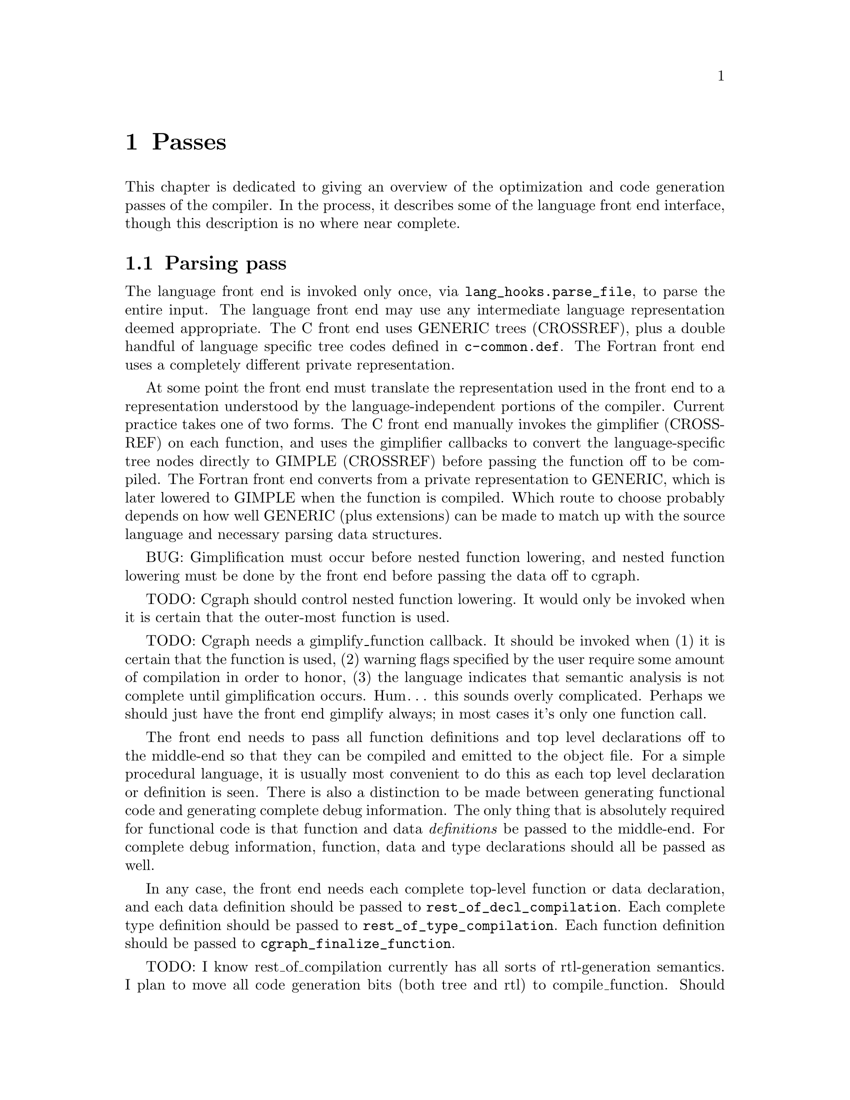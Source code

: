 @c markers: CROSSREF BUG TODO

@c Copyright (C) 1988, 1989, 1992, 1993, 1994, 1995, 1996, 1997, 1998, 1999,
@c 2000, 2001, 2002, 2003, 2004, 2005, 2006, 2007, 2008, 2009 Free Software
@c Foundation, Inc.
@c This is part of the GCC manual.
@c For copying conditions, see the file gcc.texi.

@node Passes
@chapter 编译器的Passes和相关文件
@cindex passes and files of the compiler
@cindex files and passes of the compiler
@cindex compiler passes and files

这章综述了编译器的优化和代码产生过程。
This chapter is dedicated to giving an overview of the optimization and
code generation passes of the compiler.  In the process, it describes
some of the language front end interface, though this description is no
where near complete.

@menu
* Parsing pass::         The language front end turns text into bits.
* Gimplification pass::  The bits are turned into something we can optimize.
* Pass manager::         Sequencing the optimization passes.
* Tree-SSA passes::      Optimizations on a high-level representation.
* RTL passes::           Optimizations on a low-level representation.
@end menu

@node Parsing pass
@section Parsing pass
@cindex GENERIC
@findex lang_hooks.parse_file
The language front end is invoked only once, via
@code{lang_hooks.parse_file}, to parse the entire input.  The language
front end may use any intermediate language representation deemed
appropriate.  The C front end uses GENERIC trees (CROSSREF), plus
a double handful of language specific tree codes defined in
@file{c-common.def}.  The Fortran front end uses a completely different
private representation.

@cindex GIMPLE
@cindex gimplification
@cindex gimplifier
@cindex language-independent intermediate representation
@cindex intermediate representation lowering
@cindex lowering, language-dependent intermediate representation
At some point the front end must translate the representation used in the
front end to a representation understood by the language-independent
portions of the compiler.  Current practice takes one of two forms.
The C front end manually invokes the gimplifier (CROSSREF) on each function,
and uses the gimplifier callbacks to convert the language-specific tree
nodes directly to GIMPLE (CROSSREF) before passing the function off to
be compiled.
The Fortran front end converts from a private representation to GENERIC,
which is later lowered to GIMPLE when the function is compiled.  Which
route to choose probably depends on how well GENERIC (plus extensions)
can be made to match up with the source language and necessary parsing
data structures.

BUG: Gimplification must occur before nested function lowering,
and nested function lowering must be done by the front end before
passing the data off to cgraph.

TODO: Cgraph should control nested function lowering.  It would
only be invoked when it is certain that the outer-most function
is used.

TODO: Cgraph needs a gimplify_function callback.  It should be
invoked when (1) it is certain that the function is used, (2)
warning flags specified by the user require some amount of
compilation in order to honor, (3) the language indicates that
semantic analysis is not complete until gimplification occurs.
Hum@dots{} this sounds overly complicated.  Perhaps we should just
have the front end gimplify always; in most cases it's only one
function call.

The front end needs to pass all function definitions and top level
declarations off to the middle-end so that they can be compiled and
emitted to the object file.  For a simple procedural language, it is
usually most convenient to do this as each top level declaration or
definition is seen.  There is also a distinction to be made between
generating functional code and generating complete debug information.
The only thing that is absolutely required for functional code is that
function and data @emph{definitions} be passed to the middle-end.  For
complete debug information, function, data and type declarations
should all be passed as well.

@findex rest_of_decl_compilation
@findex rest_of_type_compilation
@findex cgraph_finalize_function
In any case, the front end needs each complete top-level function or
data declaration, and each data definition should be passed to
@code{rest_of_decl_compilation}.  Each complete type definition should
be passed to @code{rest_of_type_compilation}.  Each function definition
should be passed to @code{cgraph_finalize_function}.

TODO: I know rest_of_compilation currently has all sorts of
rtl-generation semantics.  I plan to move all code generation
bits (both tree and rtl) to compile_function.  Should we hide
cgraph from the front ends and move back to rest_of_compilation
as the official interface?  Possibly we should rename all three
interfaces such that the names match in some meaningful way and
that is more descriptive than "rest_of".

The middle-end will, at its option, emit the function and data
definitions immediately or queue them for later processing.

@node Gimplification pass
@section Gimplification pass

@cindex gimplification
@cindex GIMPLE
@dfn{Gimplification} is a whimsical term for the process of converting
the intermediate representation of a function into the GIMPLE language
(CROSSREF).  The term stuck, and so words like ``gimplification'',
``gimplify'', ``gimplifier'' and the like are sprinkled throughout this
section of code.

@cindex GENERIC
While a front end may certainly choose to generate GIMPLE directly if
it chooses, this can be a moderately complex process unless the
intermediate language used by the front end is already fairly simple.
Usually it is easier to generate GENERIC trees plus extensions
and let the language-independent gimplifier do most of the work.

@findex gimplify_function_tree
@findex gimplify_expr
@findex lang_hooks.gimplify_expr
The main entry point to this pass is @code{gimplify_function_tree}
located in @file{gimplify.c}.  From here we process the entire
function gimplifying each statement in turn.  The main workhorse
for this pass is @code{gimplify_expr}.  Approximately everything
passes through here at least once, and it is from here that we
invoke the @code{lang_hooks.gimplify_expr} callback.

The callback should examine the expression in question and return
@code{GS_UNHANDLED} if the expression is not a language specific
construct that requires attention.  Otherwise it should alter the
expression in some way to such that forward progress is made toward
producing valid GIMPLE@.  If the callback is certain that the
transformation is complete and the expression is valid GIMPLE, it
should return @code{GS_ALL_DONE}.  Otherwise it should return
@code{GS_OK}, which will cause the expression to be processed again.
If the callback encounters an error during the transformation (because
the front end is relying on the gimplification process to finish
semantic checks), it should return @code{GS_ERROR}.

@node Pass manager
@section Pass manager

The pass manager is located in @file{passes.c}, @file{tree-optimize.c}
and @file{tree-pass.h}.
Its job is to run all of the individual passes in the correct order,
and take care of standard bookkeeping that applies to every pass.

The theory of operation is that each pass defines a structure that
represents everything we need to know about that pass---when it
should be run, how it should be run, what intermediate language
form or on-the-side data structures it needs.  We register the pass
to be run in some particular order, and the pass manager arranges
for everything to happen in the correct order.

The actuality doesn't completely live up to the theory at present.
Command-line switches and @code{timevar_id_t} enumerations must still
be defined elsewhere.  The pass manager validates constraints but does
not attempt to (re-)generate data structures or lower intermediate
language form based on the requirements of the next pass.  Nevertheless,
what is present is useful, and a far sight better than nothing at all.

Each pass may have its own dump file (for GCC debugging purposes).
Passes without any names, or with a name starting with a star, do not
dump anything.

TODO: describe the global variables set up by the pass manager,
and a brief description of how a new pass should use it.
I need to look at what info rtl passes use first@enddots{}

@node Tree-SSA passes
@section Tree-SSA passes

The following briefly describes the tree optimization passes that are
run after gimplification and what source files they are located in.

@itemize @bullet
@item Remove useless statements

This pass is an extremely simple sweep across the gimple code in which
we identify obviously dead code and remove it.  Here we do things like
simplify @code{if} statements with constant conditions, remove
exception handling constructs surrounding code that obviously cannot
throw, remove lexical bindings that contain no variables, and other
assorted simplistic cleanups.  The idea is to get rid of the obvious
stuff quickly rather than wait until later when it's more work to get
rid of it.  This pass is located in @file{tree-cfg.c} and described by
@code{pass_remove_useless_stmts}.

@item Mudflap declaration registration

If mudflap (@pxref{Optimize Options,,-fmudflap -fmudflapth
-fmudflapir,gcc,Using the GNU Compiler Collection (GCC)}) is
enabled, we generate code to register some variable declarations with
the mudflap runtime.  Specifically, the runtime tracks the lifetimes of
those variable declarations that have their addresses taken, or whose
bounds are unknown at compile time (@code{extern}).  This pass generates
new exception handling constructs (@code{try}/@code{finally}), and so
must run before those are lowered.  In addition, the pass enqueues
declarations of static variables whose lifetimes extend to the entire
program.  The pass is located in @file{tree-mudflap.c} and is described
by @code{pass_mudflap_1}.

@item OpenMP lowering

If OpenMP generation (@option{-fopenmp}) is enabled, this pass lowers
OpenMP constructs into GIMPLE.

Lowering of OpenMP constructs involves creating replacement
expressions for local variables that have been mapped using data
sharing clauses, exposing the control flow of most synchronization
directives and adding region markers to facilitate the creation of the
control flow graph.  The pass is located in @file{omp-low.c} and is
described by @code{pass_lower_omp}.

@item OpenMP expansion

If OpenMP generation (@option{-fopenmp}) is enabled, this pass expands
parallel regions into their own functions to be invoked by the thread
library.  The pass is located in @file{omp-low.c} and is described by
@code{pass_expand_omp}.

@item Lower control flow

This pass flattens @code{if} statements (@code{COND_EXPR})
and moves lexical bindings (@code{BIND_EXPR}) out of line.  After
this pass, all @code{if} statements will have exactly two @code{goto}
statements in its @code{then} and @code{else} arms.  Lexical binding
information for each statement will be found in @code{TREE_BLOCK} rather
than being inferred from its position under a @code{BIND_EXPR}.  This
pass is found in @file{gimple-low.c} and is described by
@code{pass_lower_cf}.

@item Lower exception handling control flow

This pass decomposes high-level exception handling constructs
(@code{TRY_FINALLY_EXPR} and @code{TRY_CATCH_EXPR}) into a form
that explicitly represents the control flow involved.  After this
pass, @code{lookup_stmt_eh_region} will return a non-negative
number for any statement that may have EH control flow semantics;
examine @code{tree_can_throw_internal} or @code{tree_can_throw_external}
for exact semantics.  Exact control flow may be extracted from
@code{foreach_reachable_handler}.  The EH region nesting tree is defined
in @file{except.h} and built in @file{except.c}.  The lowering pass
itself is in @file{tree-eh.c} and is described by @code{pass_lower_eh}.

@item Build the control flow graph

This pass decomposes a function into basic blocks and creates all of
the edges that connect them.  It is located in @file{tree-cfg.c} and
is described by @code{pass_build_cfg}.

@item Find all referenced variables

This pass walks the entire function and collects an array of all
variables referenced in the function, @code{referenced_vars}.  The
index at which a variable is found in the array is used as a UID
for the variable within this function.  This data is needed by the
SSA rewriting routines.  The pass is located in @file{tree-dfa.c}
and is described by @code{pass_referenced_vars}.

@item Enter static single assignment form

This pass rewrites the function such that it is in SSA form.  After
this pass, all @code{is_gimple_reg} variables will be referenced by
@code{SSA_NAME}, and all occurrences of other variables will be
annotated with @code{VDEFS} and @code{VUSES}; PHI nodes will have
been inserted as necessary for each basic block.  This pass is
located in @file{tree-ssa.c} and is described by @code{pass_build_ssa}.

@item Warn for uninitialized variables

This pass scans the function for uses of @code{SSA_NAME}s that
are fed by default definition.  For non-parameter variables, such
uses are uninitialized.  The pass is run twice, before and after
optimization (if turned on).  In the first pass we only warn for uses that are
positively uninitialized; in the second pass we warn for uses that
are possibly uninitialized.  The pass is located in @file{tree-ssa.c}
and is defined by @code{pass_early_warn_uninitialized} and
@code{pass_late_warn_uninitialized}.

@item Dead code elimination

This pass scans the function for statements without side effects whose
result is unused.  It does not do memory life analysis, so any value
that is stored in memory is considered used.  The pass is run multiple
times throughout the optimization process.  It is located in
@file{tree-ssa-dce.c} and is described by @code{pass_dce}.

@item Dominator optimizations

This pass performs trivial dominator-based copy and constant propagation,
expression simplification, and jump threading.  It is run multiple times
throughout the optimization process.  It it located in @file{tree-ssa-dom.c}
and is described by @code{pass_dominator}.

@item Forward propagation of single-use variables

This pass attempts to remove redundant computation by substituting
variables that are used once into the expression that uses them and
seeing if the result can be simplified.  It is located in
@file{tree-ssa-forwprop.c} and is described by @code{pass_forwprop}.

@item Copy Renaming

This pass attempts to change the name of compiler temporaries involved in
copy operations such that SSA->normal can coalesce the copy away.  When compiler
temporaries are copies of user variables, it also renames the compiler
temporary to the user variable resulting in better use of user symbols.  It is
located in @file{tree-ssa-copyrename.c} and is described by
@code{pass_copyrename}.

@item PHI node optimizations

This pass recognizes forms of PHI inputs that can be represented as
conditional expressions and rewrites them into straight line code.
It is located in @file{tree-ssa-phiopt.c} and is described by
@code{pass_phiopt}.

@item May-alias optimization

This pass performs a flow sensitive SSA-based points-to analysis.
The resulting may-alias, must-alias, and escape analysis information
is used to promote variables from in-memory addressable objects to
non-aliased variables that can be renamed into SSA form.  We also
update the @code{VDEF}/@code{VUSE} memory tags for non-renameable
aggregates so that we get fewer false kills.  The pass is located
in @file{tree-ssa-alias.c} and is described by @code{pass_may_alias}.

Interprocedural points-to information is located in
@file{tree-ssa-structalias.c} and described by @code{pass_ipa_pta}.

@item Profiling

This pass rewrites the function in order to collect runtime block
and value profiling data.  Such data may be fed back into the compiler
on a subsequent run so as to allow optimization based on expected
execution frequencies.  The pass is located in @file{predict.c} and
is described by @code{pass_profile}.

@item Lower complex arithmetic

This pass rewrites complex arithmetic operations into their component
scalar arithmetic operations.  The pass is located in @file{tree-complex.c}
and is described by @code{pass_lower_complex}.

@item Scalar replacement of aggregates

This pass rewrites suitable non-aliased local aggregate variables into
a set of scalar variables.  The resulting scalar variables are
rewritten into SSA form, which allows subsequent optimization passes
to do a significantly better job with them.  The pass is located in
@file{tree-sra.c} and is described by @code{pass_sra}.

@item Dead store elimination

This pass eliminates stores to memory that are subsequently overwritten
by another store, without any intervening loads.  The pass is located
in @file{tree-ssa-dse.c} and is described by @code{pass_dse}.

@item Tail recursion elimination

This pass transforms tail recursion into a loop.  It is located in
@file{tree-tailcall.c} and is described by @code{pass_tail_recursion}.

@item Forward store motion

This pass sinks stores and assignments down the flowgraph closer to their
use point.  The pass is located in @file{tree-ssa-sink.c} and is
described by @code{pass_sink_code}.

@item Partial redundancy elimination

This pass eliminates partially redundant computations, as well as
performing load motion.  The pass is located in @file{tree-ssa-pre.c}
and is described by @code{pass_pre}.

Just before partial redundancy elimination, if
@option{-funsafe-math-optimizations} is on, GCC tries to convert
divisions to multiplications by the reciprocal.  The pass is located
in @file{tree-ssa-math-opts.c} and is described by
@code{pass_cse_reciprocal}.

@item Full redundancy elimination

This is a simpler form of PRE that only eliminates redundancies that
occur an all paths.  It is located in @file{tree-ssa-pre.c} and
described by @code{pass_fre}.

@item Loop optimization

The main driver of the pass is placed in @file{tree-ssa-loop.c}
and described by @code{pass_loop}.

The optimizations performed by this pass are:

Loop invariant motion.  This pass moves only invariants that
would be hard to handle on rtl level (function calls, operations that expand to
nontrivial sequences of insns).  With @option{-funswitch-loops} it also moves
operands of conditions that are invariant out of the loop, so that we can use
just trivial invariantness analysis in loop unswitching.  The pass also includes
store motion.  The pass is implemented in @file{tree-ssa-loop-im.c}.

Canonical induction variable creation.  This pass creates a simple counter
for number of iterations of the loop and replaces the exit condition of the
loop using it, in case when a complicated analysis is necessary to determine
the number of iterations.  Later optimizations then may determine the number
easily.  The pass is implemented in @file{tree-ssa-loop-ivcanon.c}.

Induction variable optimizations.  This pass performs standard induction
variable optimizations, including strength reduction, induction variable
merging and induction variable elimination.  The pass is implemented in
@file{tree-ssa-loop-ivopts.c}.

Loop unswitching.  This pass moves the conditional jumps that are invariant
out of the loops.  To achieve this, a duplicate of the loop is created for
each possible outcome of conditional jump(s).  The pass is implemented in
@file{tree-ssa-loop-unswitch.c}.  This pass should eventually replace the
rtl-level loop unswitching in @file{loop-unswitch.c}, but currently
the rtl-level pass is not completely redundant yet due to deficiencies
in tree level alias analysis.

The optimizations also use various utility functions contained in
@file{tree-ssa-loop-manip.c}, @file{cfgloop.c}, @file{cfgloopanal.c} and
@file{cfgloopmanip.c}.

Vectorization.  This pass transforms loops to operate on vector types
instead of scalar types.  Data parallelism across loop iterations is exploited
to group data elements from consecutive iterations into a vector and operate 
on them in parallel.  Depending on available target support the loop is 
conceptually unrolled by a factor @code{VF} (vectorization factor), which is
the number of elements operated upon in parallel in each iteration, and the 
@code{VF} copies of each scalar operation are fused to form a vector operation.
Additional loop transformations such as peeling and versioning may take place
to align the number of iterations, and to align the memory accesses in the loop.
The pass is implemented in @file{tree-vectorizer.c} (the main driver and general
utilities), @file{tree-vect-analyze.c} and @file{tree-vect-transform.c}.
Analysis of data references is in @file{tree-data-ref.c}.

Autoparallelization.  This pass splits the loop iteration space to run
into several threads.  The pass is implemented in @file{tree-parloops.c}.

@item Tree level if-conversion for vectorizer

This pass applies if-conversion to simple loops to help vectorizer.
We identify if convertible loops, if-convert statements and merge
basic blocks in one big block.  The idea is to present loop in such
form so that vectorizer can have one to one mapping between statements
and available vector operations.  This patch re-introduces COND_EXPR
at GIMPLE level.  This pass is located in @file{tree-if-conv.c} and is
described by @code{pass_if_conversion}.

@item Conditional constant propagation

This pass relaxes a lattice of values in order to identify those
that must be constant even in the presence of conditional branches.
The pass is located in @file{tree-ssa-ccp.c} and is described
by @code{pass_ccp}.

A related pass that works on memory loads and stores, and not just
register values, is located in @file{tree-ssa-ccp.c} and described by
@code{pass_store_ccp}.

@item Conditional copy propagation

This is similar to constant propagation but the lattice of values is
the ``copy-of'' relation.  It eliminates redundant copies from the
code.  The pass is located in @file{tree-ssa-copy.c} and described by
@code{pass_copy_prop}.

A related pass that works on memory copies, and not just register
copies, is located in @file{tree-ssa-copy.c} and described by
@code{pass_store_copy_prop}.

@item Value range propagation

This transformation is similar to constant propagation but
instead of propagating single constant values, it propagates
known value ranges.  The implementation is based on Patterson's
range propagation algorithm (Accurate Static Branch Prediction by
Value Range Propagation, J. R. C. Patterson, PLDI '95).  In
contrast to Patterson's algorithm, this implementation does not
propagate branch probabilities nor it uses more than a single
range per SSA name. This means that the current implementation
cannot be used for branch prediction (though adapting it would
not be difficult).  The pass is located in @file{tree-vrp.c} and is
described by @code{pass_vrp}.

@item Folding built-in functions

This pass simplifies built-in functions, as applicable, with constant
arguments or with inferable string lengths.  It is located in
@file{tree-ssa-ccp.c} and is described by @code{pass_fold_builtins}.

@item Split critical edges

This pass identifies critical edges and inserts empty basic blocks
such that the edge is no longer critical.  The pass is located in
@file{tree-cfg.c} and is described by @code{pass_split_crit_edges}.

@item Control dependence dead code elimination

This pass is a stronger form of dead code elimination that can
eliminate unnecessary control flow statements.   It is located
in @file{tree-ssa-dce.c} and is described by @code{pass_cd_dce}.

@item Tail call elimination

This pass identifies function calls that may be rewritten into
jumps.  No code transformation is actually applied here, but the
data and control flow problem is solved.  The code transformation
requires target support, and so is delayed until RTL@.  In the
meantime @code{CALL_EXPR_TAILCALL} is set indicating the possibility.
The pass is located in @file{tree-tailcall.c} and is described by
@code{pass_tail_calls}.  The RTL transformation is handled by
@code{fixup_tail_calls} in @file{calls.c}.

@item Warn for function return without value

For non-void functions, this pass locates return statements that do
not specify a value and issues a warning.  Such a statement may have
been injected by falling off the end of the function.  This pass is
run last so that we have as much time as possible to prove that the
statement is not reachable.  It is located in @file{tree-cfg.c} and
is described by @code{pass_warn_function_return}.

@item Mudflap statement annotation

If mudflap is enabled, we rewrite some memory accesses with code to
validate that the memory access is correct.  In particular, expressions
involving pointer dereferences (@code{INDIRECT_REF}, @code{ARRAY_REF},
etc.) are replaced by code that checks the selected address range
against the mudflap runtime's database of valid regions.  This check
includes an inline lookup into a direct-mapped cache, based on
shift/mask operations of the pointer value, with a fallback function
call into the runtime.  The pass is located in @file{tree-mudflap.c} and
is described by @code{pass_mudflap_2}.

@item Leave static single assignment form

This pass rewrites the function such that it is in normal form.  At
the same time, we eliminate as many single-use temporaries as possible,
so the intermediate language is no longer GIMPLE, but GENERIC@.  The
pass is located in @file{tree-outof-ssa.c} and is described by
@code{pass_del_ssa}.

@item Merge PHI nodes that feed into one another

This is part of the CFG cleanup passes.  It attempts to join PHI nodes
from a forwarder CFG block into another block with PHI nodes.  The
pass is located in @file{tree-cfgcleanup.c} and is described by
@code{pass_merge_phi}.

@item Return value optimization

If a function always returns the same local variable, and that local
variable is an aggregate type, then the variable is replaced with the
return value for the function (i.e., the function's DECL_RESULT).  This
is equivalent to the C++ named return value optimization applied to
GIMPLE@.  The pass is located in @file{tree-nrv.c} and is described by
@code{pass_nrv}.

@item Return slot optimization

If a function returns a memory object and is called as @code{var =
foo()}, this pass tries to change the call so that the address of
@code{var} is sent to the caller to avoid an extra memory copy.  This
pass is located in @code{tree-nrv.c} and is described by
@code{pass_return_slot}.

@item Optimize calls to @code{__builtin_object_size}

This is a propagation pass similar to CCP that tries to remove calls
to @code{__builtin_object_size} when the size of the object can be
computed at compile-time.  This pass is located in
@file{tree-object-size.c} and is described by
@code{pass_object_sizes}.

@item Loop invariant motion

This pass removes expensive loop-invariant computations out of loops.
The pass is located in @file{tree-ssa-loop.c} and described by
@code{pass_lim}.

@item Loop nest optimizations

This is a family of loop transformations that works on loop nests.  It
includes loop interchange, scaling, skewing and reversal and they are
all geared to the optimization of data locality in array traversals
and the removal of dependencies that hamper optimizations such as loop
parallelization and vectorization.  The pass is located in
@file{tree-loop-linear.c} and described by
@code{pass_linear_transform}.

@item Removal of empty loops

This pass removes loops with no code in them.  The pass is located in
@file{tree-ssa-loop-ivcanon.c} and described by
@code{pass_empty_loop}.

@item Unrolling of small loops

This pass completely unrolls loops with few iterations.  The pass
is located in @file{tree-ssa-loop-ivcanon.c} and described by
@code{pass_complete_unroll}.

@item Predictive commoning

This pass makes the code reuse the computations from the previous
iterations of the loops, especially loads and stores to memory.
It does so by storing the values of these computations to a bank
of temporary variables that are rotated at the end of loop.  To avoid
the need for this rotation, the loop is then unrolled and the copies
of the loop body are rewritten to use the appropriate version of
the temporary variable.  This pass is located in @file{tree-predcom.c}
and described by @code{pass_predcom}.

@item Array prefetching

This pass issues prefetch instructions for array references inside
loops.  The pass is located in @file{tree-ssa-loop-prefetch.c} and
described by @code{pass_loop_prefetch}.

@item Reassociation

This pass rewrites arithmetic expressions to enable optimizations that
operate on them, like redundancy elimination and vectorization.  The
pass is located in @file{tree-ssa-reassoc.c} and described by
@code{pass_reassoc}.

@item Optimization of @code{stdarg} functions

This pass tries to avoid the saving of register arguments into the
stack on entry to @code{stdarg} functions.  If the function doesn't
use any @code{va_start} macros, no registers need to be saved.  If
@code{va_start} macros are used, the @code{va_list} variables don't
escape the function, it is only necessary to save registers that will
be used in @code{va_arg} macros.  For instance, if @code{va_arg} is
only used with integral types in the function, floating point
registers don't need to be saved.  This pass is located in
@code{tree-stdarg.c} and described by @code{pass_stdarg}.

@end itemize

@node RTL passes
@section RTL passes

The following briefly describes the rtl generation and optimization
passes that are run after tree optimization.

@itemize @bullet
@item RTL generation

@c Avoiding overfull is tricky here.
The source files for RTL generation include
@file{stmt.c},
@file{calls.c},
@file{expr.c},
@file{explow.c},
@file{expmed.c},
@file{function.c},
@file{optabs.c}
and @file{emit-rtl.c}.
Also, the file
@file{insn-emit.c}, generated from the machine description by the
program @code{genemit}, is used in this pass.  The header file
@file{expr.h} is used for communication within this pass.

@findex genflags
@findex gencodes
The header files @file{insn-flags.h} and @file{insn-codes.h},
generated from the machine description by the programs @code{genflags}
and @code{gencodes}, tell this pass which standard names are available
for use and which patterns correspond to them.

@item Generate exception handling landing pads

This pass generates the glue that handles communication between the
exception handling library routines and the exception handlers within
the function.  Entry points in the function that are invoked by the
exception handling library are called @dfn{landing pads}.  The code
for this pass is located within @file{except.c}.

@item Cleanup control flow graph

This pass removes unreachable code, simplifies jumps to next, jumps to
jump, jumps across jumps, etc.  The pass is run multiple times.
For historical reasons, it is occasionally referred to as the ``jump
optimization pass''.  The bulk of the code for this pass is in
@file{cfgcleanup.c}, and there are support routines in @file{cfgrtl.c}
and @file{jump.c}.

@item Forward propagation of single-def values

This pass attempts to remove redundant computation by substituting
variables that come from a single definition, and
seeing if the result can be simplified.  It performs copy propagation
and addressing mode selection.  The pass is run twice, with values
being propagated into loops only on the second run.  It is located in
@file{fwprop.c}.

@item Common subexpression elimination

This pass removes redundant computation within basic blocks, and
optimizes addressing modes based on cost.  The pass is run twice.
The source is located in @file{cse.c}.

@item Global common subexpression elimination.

This pass performs two
different types of GCSE  depending on whether you are optimizing for
size or not (LCM based GCSE tends to increase code size for a gain in
speed, while Morel-Renvoise based GCSE does not).
When optimizing for size, GCSE is done using Morel-Renvoise Partial
Redundancy Elimination, with the exception that it does not try to move
invariants out of loops---that is left to  the loop optimization pass.
If MR PRE GCSE is done, code hoisting (aka unification) is also done, as
well as load motion.
If you are optimizing for speed, LCM (lazy code motion) based GCSE is
done.  LCM is based on the work of Knoop, Ruthing, and Steffen.  LCM
based GCSE also does loop invariant code motion.  We also perform load
and store motion when optimizing for speed.
Regardless of which type of GCSE is used, the GCSE pass also performs
global constant and  copy propagation.
The source file for this pass is @file{gcse.c}, and the LCM routines
are in @file{lcm.c}.

@item Loop optimization

This pass performs several loop related optimizations.
The source files @file{cfgloopanal.c} and @file{cfgloopmanip.c} contain
generic loop analysis and manipulation code.  Initialization and finalization
of loop structures is handled by @file{loop-init.c}.
A loop invariant motion pass is implemented in @file{loop-invariant.c}.
Basic block level optimizations---unrolling, peeling and unswitching loops---
are implemented in @file{loop-unswitch.c} and @file{loop-unroll.c}.
Replacing of the exit condition of loops by special machine-dependent
instructions is handled by @file{loop-doloop.c}.

@item Jump bypassing

This pass is an aggressive form of GCSE that transforms the control
flow graph of a function by propagating constants into conditional
branch instructions.  The source file for this pass is @file{gcse.c}.

@item If conversion

This pass attempts to replace conditional branches and surrounding
assignments with arithmetic, boolean value producing comparison
instructions, and conditional move instructions.  In the very last
invocation after reload, it will generate predicated instructions
when supported by the target.  The pass is located in @file{ifcvt.c}.

@item Web construction

This pass splits independent uses of each pseudo-register.  This can
improve effect of the other transformation, such as CSE or register
allocation.  Its source files are @file{web.c}.

@item Life analysis

This pass computes which pseudo-registers are live at each point in
the program, and makes the first instruction that uses a value point
at the instruction that computed the value.  It then deletes
computations whose results are never used, and combines memory
references with add or subtract instructions to make autoincrement or
autodecrement addressing.  The pass is located in @file{flow.c}.

@item Instruction combination

This pass attempts to combine groups of two or three instructions that
are related by data flow into single instructions.  It combines the
RTL expressions for the instructions by substitution, simplifies the
result using algebra, and then attempts to match the result against
the machine description.  The pass is located in @file{combine.c}.

@item Register movement

This pass looks for cases where matching constraints would force an
instruction to need a reload, and this reload would be a
register-to-register move.  It then attempts to change the registers
used by the instruction to avoid the move instruction.
The pass is located in @file{regmove.c}.

@item Optimize mode switching

This pass looks for instructions that require the processor to be in a
specific ``mode'' and minimizes the number of mode changes required to
satisfy all users.  What these modes are, and what they apply to are
completely target-specific.
The source is located in @file{mode-switching.c}.

@cindex modulo scheduling
@cindex sms, swing, software pipelining
@item Modulo scheduling

This pass looks at innermost loops and reorders their instructions
by overlapping different iterations.  Modulo scheduling is performed
immediately before instruction scheduling.
The pass is located in (@file{modulo-sched.c}).

@item Instruction scheduling

This pass looks for instructions whose output will not be available by
the time that it is used in subsequent instructions.  Memory loads and
floating point instructions often have this behavior on RISC machines.
It re-orders instructions within a basic block to try to separate the
definition and use of items that otherwise would cause pipeline
stalls.  This pass is performed twice, before and after register
allocation.  The pass is located in @file{haifa-sched.c},
@file{sched-deps.c}, @file{sched-ebb.c}, @file{sched-rgn.c} and
@file{sched-vis.c}.

@item Register allocation

These passes make sure that all occurrences of pseudo registers are
eliminated, either by allocating them to a hard register, replacing
them by an equivalent expression (e.g.@: a constant) or by placing
them on the stack.  This is done in several subpasses:

@itemize @bullet
@item
Register move optimizations.  This pass makes some simple RTL code
transformations which improve the subsequent register allocation.  The
source file is @file{regmove.c}.

@item
The integrated register allocator (@acronym{IRA}).  It is called
integrated because coalescing, register live range splitting, and hard
register preferencing are done on-the-fly during coloring.  It also
has better integration with the reload pass.  Pseudo-registers spilled
by the allocator or the reload have still a chance to get
hard-registers if the reload evicts some pseudo-registers from
hard-registers.  The allocator helps to choose better pseudos for
spilling based on their live ranges and to coalesce stack slots
allocated for the spilled pseudo-registers.  IRA is a regional
register allocator which is transformed into Chaitin-Briggs allocator
if there is one region.  By default, IRA chooses regions using
register pressure but the user can force it to use one region or
regions corresponding to all loops.

Source files of the allocator are @file{ira.c}, @file{ira-build.c},
@file{ira-costs.c}, @file{ira-conflicts.c}, @file{ira-color.c},
@file{ira-emit.c}, @file{ira-lives}, plus header files @file{ira.h}
and @file{ira-int.h} used for the communication between the allocator
and the rest of the compiler and between the IRA files.

@cindex reloading
@item
Reloading.  This pass renumbers pseudo registers with the hardware
registers numbers they were allocated.  Pseudo registers that did not
get hard registers are replaced with stack slots.  Then it finds
instructions that are invalid because a value has failed to end up in
a register, or has ended up in a register of the wrong kind.  It fixes
up these instructions by reloading the problematical values
temporarily into registers.  Additional instructions are generated to
do the copying.

The reload pass also optionally eliminates the frame pointer and inserts
instructions to save and restore call-clobbered registers around calls.

Source files are @file{reload.c} and @file{reload1.c}, plus the header
@file{reload.h} used for communication between them.
@end itemize

@item Basic block reordering

This pass implements profile guided code positioning.  If profile
information is not available, various types of static analysis are
performed to make the predictions normally coming from the profile
feedback (IE execution frequency, branch probability, etc).  It is
implemented in the file @file{bb-reorder.c}, and the various
prediction routines are in @file{predict.c}.

@item Variable tracking

This pass computes where the variables are stored at each
position in code and generates notes describing the variable locations
to RTL code.  The location lists are then generated according to these
notes to debug information if the debugging information format supports
location lists.

@item Delayed branch scheduling

This optional pass attempts to find instructions that can go into the
delay slots of other instructions, usually jumps and calls.  The
source file name is @file{reorg.c}.

@item Branch shortening

On many RISC machines, branch instructions have a limited range.
Thus, longer sequences of instructions must be used for long branches.
In this pass, the compiler figures out what how far each instruction
will be from each other instruction, and therefore whether the usual
instructions, or the longer sequences, must be used for each branch.

@item Register-to-stack conversion

Conversion from usage of some hard registers to usage of a register
stack may be done at this point.  Currently, this is supported only
for the floating-point registers of the Intel 80387 coprocessor.   The
source file name is @file{reg-stack.c}.

@item Final

This pass outputs the assembler code for the function.  The source files
are @file{final.c} plus @file{insn-output.c}; the latter is generated
automatically from the machine description by the tool @file{genoutput}.
The header file @file{conditions.h} is used for communication between
these files.  If mudflap is enabled, the queue of deferred declarations
and any addressed constants (e.g., string literals) is processed by
@code{mudflap_finish_file} into a synthetic constructor function
containing calls into the mudflap runtime.

@item Debugging information output

This is run after final because it must output the stack slot offsets
for pseudo registers that did not get hard registers.  Source files
are @file{dbxout.c} for DBX symbol table format, @file{sdbout.c} for
SDB symbol table format, @file{dwarfout.c} for DWARF symbol table
format, files @file{dwarf2out.c} and @file{dwarf2asm.c} for DWARF2
symbol table format, and @file{vmsdbgout.c} for VMS debug symbol table
format.

@end itemize
